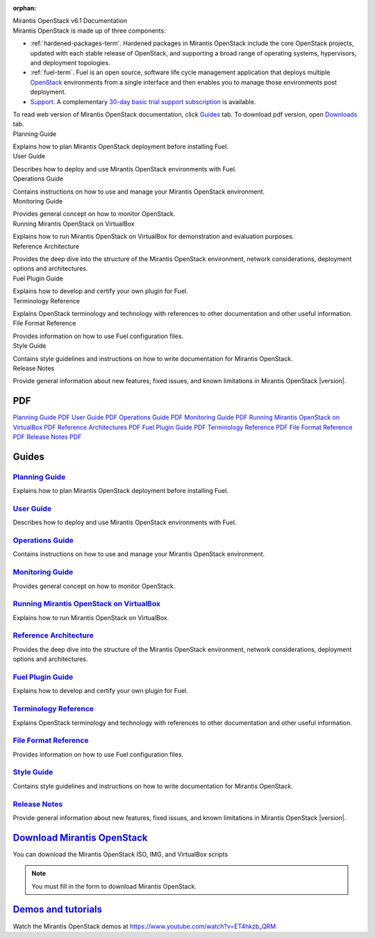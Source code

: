 :orphan:

.. index:: Home page

.. _Homepage:

.. container:: home-title

  Mirantis OpenStack v6.1 Documentation

.. container:: what-is-mirantis-openstack

  Mirantis OpenStack is made up of three components:

  * :ref:`hardened-packages-term`.
    Hardened packages in Mirantis OpenStack
    include the core OpenStack projects,
    updated with each stable release of OpenStack,
    and supporting a broad range of operating systems,
    hypervisors, and deployment topologies.

  * :ref:`fuel-term`.
    Fuel is an open source, software life cycle management application
    that deploys multiple `OpenStack <https://www.openstack.org/>`_
    environments from a single interface
    and then enables you to manage those environments post deployment.

  * `Support <https://software.mirantis.com/support-options/>`_.
    A complementary `30-day basic trial support subscription
    <https://software.mirantis.com/trial-support-subscription/>`_
    is available.

  To read web version of Mirantis OpenStack documentation,
  click `Guides <https://docs.mirantis.com/openstack/fuel/fuel-master/#guides>`_ tab.
  To download pdf version, open
  `Downloads <https://docs.mirantis.com/openstack/fuel/fuel-master/#downloads>`_ tab.


.. container:: planning-guide

  Planning Guide

  Explains how to plan Mirantis OpenStack deployment before installing
  Fuel.


.. container:: user-guide

  User Guide

  Describes how to deploy and use Mirantis OpenStack environments
  with Fuel.

.. container:: operations-guide

  Operations Guide

  Contains instructions on how to use and manage
  your Mirantis OpenStack environment.

.. container:: monitoring-guide

  Monitoring Guide

  Provides general concept on how to monitor OpenStack.

.. container:: virtualbox

  Running Mirantis OpenStack on VirtualBox

  Explains how to run Mirantis OpenStack on VirtualBox
  for demonstration and evaluation purposes.

.. container:: ref-arch

  Reference Architecture

  Provides the deep dive into the structure of the Mirantis OpenStack environment,
  network considerations, deployment options and architectures.

.. container:: plugin-dev

  Fuel Plugin Guide

  Explains how to develop and certify your own plugin for Fuel.

.. container:: terminology-ref

  Terminology Reference

  Explains OpenStack terminology and technology
  with references to other documentation and other useful information.

.. container:: file-ref

  File Format Reference

  Provides information on how to use Fuel configuration files.

.. container:: style-guide

  Style Guide

  Contains style guidelines and instructions on
  how to write documentation for Mirantis OpenStack.

.. container:: release-notes

  Release Notes

  Provide general information about new features,
  fixed issues, and known limitations in Mirantis OpenStack |version|.


PDF
~~~

`Planning Guide PDF <pdf/Mirantis-OpenStack-6.0-PlanningGuide.pdf>`_
`User Guide PDF <pdf/Mirantis-OpenStack-6.0-UserGuide.pdf>`_
`Operations Guide PDF <pdf/Mirantis-OpenStack-6.0-OperationsGuide.pdf>`_
`Monitoring Guide PDF <pdf/Mirantis-OpenStack-6.0-MonitoringGuide.pdf>`_
`Running Mirantis OpenStack on VirtualBox PDF <pdf/Mirantis-OpenStack-6.0-Running-Mirantis-OpenStack-on-VirtualBox.pdf>`_
`Reference Architectures PDF <pdf/Mirantis-OpenStack-6.0-ReferenceArchitecture.pdf>`_
`Fuel Plugin Guide PDF <pdf/Mirantis-OpenStack-6.0-FuelPluginGuide.pdf>`_
`Terminology Reference PDF <pdf/Mirantis-OpenStack-6.0-Terminology-Reference.pdf>`_
`File Format Reference PDF <pdf/Mirantis-OpenStack-6.0-File-Format-Reference.pdf>`_
`Release Notes PDF <pdf/Mirantis-OpenStack-6.0-RelNotes.pdf>`_

Guides
~~~~~~

`Planning Guide <planning-guide.html#planning-guide>`_
^^^^^^^^^^^^^^^^^^^^^^^^^^^^^^^^^^^^^^^^^^^^^^^^^^^^^^
Explains how to plan Mirantis OpenStack deployment before installing
Fuel.

`User Guide <user-guide.html#user-guide>`_
^^^^^^^^^^^^^^^^^^^^^^^^^^^^^^^^^^^^^^^^^^
Describes how to deploy and use Mirantis OpenStack environments
with Fuel.

`Operations Guide <operations.html#operations-guide>`_
^^^^^^^^^^^^^^^^^^^^^^^^^^^^^^^^^^^^^^^^^^^^^^^^^^^^^^
Contains instructions on how to use and manage
your Mirantis OpenStack environment.

`Monitoring Guide <monitoring-guide.html#monitoring-guide>`_
^^^^^^^^^^^^^^^^^^^^^^^^^^^^^^^^^^^^^^^^^^^^^^^^^^^^^^^^^^^^
Provides general concept on how to monitor OpenStack.

`Running Mirantis OpenStack on VirtualBox <virtualbox.html#virtualbox>`_
^^^^^^^^^^^^^^^^^^^^^^^^^^^^^^^^^^^^^^^^^^^^^^^^^^^^^^^^^^^^^^^^^^^^^^^^
Explains how to run Mirantis OpenStack on VirtualBox.

`Reference Architecture <reference-architecture.html#ref-arch>`_
^^^^^^^^^^^^^^^^^^^^^^^^^^^^^^^^^^^^^^^^^^^^^^^^^^^^^^^^^^^^^^^^
Provides the deep dive into the structure of the Mirantis OpenStack environment,
network considerations, deployment options and architectures.

`Fuel Plugin Guide <plugin-dev.html#plugin-dev>`_
^^^^^^^^^^^^^^^^^^^^^^^^^^^^^^^^^^^^^^^^^^^^^^^^^
Explains how to develop and certify your own plugin for Fuel.

`Terminology Reference <terminology.html#terminology-ref>`_
^^^^^^^^^^^^^^^^^^^^^^^^^^^^^^^^^^^^^^^^^^^^^^^^^^^^^^^^^^^
Explains OpenStack terminology and technology
with references to other documentation and other useful information.

`File Format Reference <file-ref.html#file-ref>`_
^^^^^^^^^^^^^^^^^^^^^^^^^^^^^^^^^^^^^^^^^^^^^^^^^
Provides information on how to use Fuel configuration files.

`Style Guide <style-guide.html#style-guide>`_
^^^^^^^^^^^^^^^^^^^^^^^^^^^^^^^^^^^^^^^^^^^^^
Contains style guidelines and instructions on
how to write documentation for Mirantis OpenStack.

`Release Notes <release-notes.html#release-notes>`_
^^^^^^^^^^^^^^^^^^^^^^^^^^^^^^^^^^^^^^^^^^^^^^^^^^^
Provide general information about new features,
fixed issues, and known limitations in Mirantis OpenStack |version|.



`Download Mirantis OpenStack <http://software.mirantis.com>`__
~~~~~~~~~~~~~~~~~~~~~~~~~~~~~~~~~~~~~~~~~~~~~~~~~~~~~~~~~~~~~~

You can download the Mirantis OpenStack ISO, IMG, and VirtualBox scripts

.. note:: You must fill in the form to download Mirantis OpenStack. 

`Demos and tutorials <https://www.youtube.com/watch?v=ET4hkzb_QRM>`__
~~~~~~~~~~~~~~~~~~~~~~~~~~~~~~~~~~~~~~~~~~~~~~~~~~~~~~~~~~~~~~~~~~~~~

Watch the Mirantis OpenStack demos at https://www.youtube.com/watch?v=ET4hkzb_QRM
